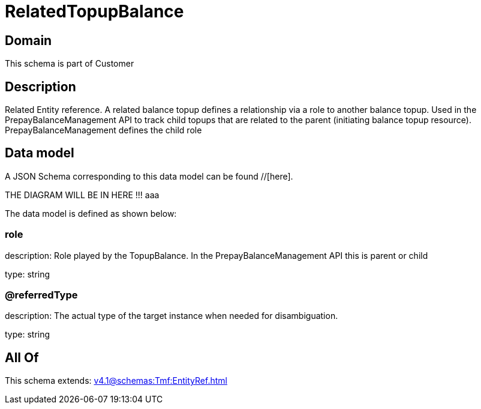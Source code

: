 = RelatedTopupBalance

[#domain]
== Domain

This schema is part of Customer

[#description]
== Description
Related Entity reference. A related balance topup defines a relationship via a role to another balance topup. Used in the PrepayBalanceManagement API to track child topups that are related to the parent (initiating balance topup resource). PrepayBalanceManagement defines the child role


[#data_model]
== Data model

A JSON Schema corresponding to this data model can be found //[here].

THE DIAGRAM WILL BE IN HERE !!!
aaa

The data model is defined as shown below:


=== role
description: Role played by the TopupBalance. In the PrepayBalanceManagement API this is parent or child

type: string


=== @referredType
description: The actual type of the target instance when needed for disambiguation.

type: string


[#all_of]
== All Of

This schema extends: xref:v4.1@schemas:Tmf:EntityRef.adoc[]
